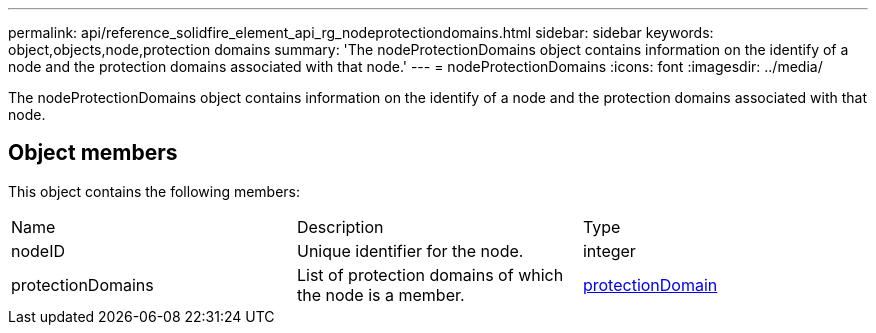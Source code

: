 ---
permalink: api/reference_solidfire_element_api_rg_nodeprotectiondomains.html
sidebar: sidebar
keywords: object,objects,node,protection domains
summary: 'The nodeProtectionDomains object contains information on the identify of a node and the protection domains associated with that node.'
---
= nodeProtectionDomains
:icons: font
:imagesdir: ../media/

[.lead]
The nodeProtectionDomains object contains information on the identify of a node and the protection domains associated with that node.

== Object members

This object contains the following members:

|===
| Name| Description| Type
a|
nodeID
a|
Unique identifier for the node.
a|
integer
a|
protectionDomains
a|
List of protection domains of which the node is a member.
a|
link:reference_solidfire_element_api_rg_protectiondomain.md#GUID-96388C5C-ACA2-44D9-86CE-19FEF0825A11[protectionDomain]
|===
